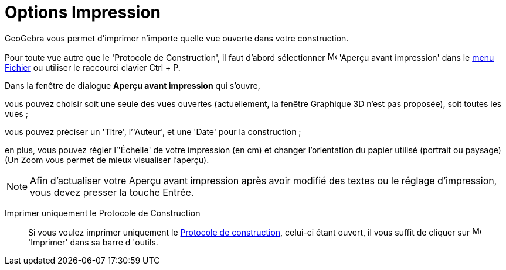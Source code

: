 = Options Impression
:page-en: Printing_Options
ifdef::env-github[:imagesdir: /fr/modules/ROOT/assets/images]

GeoGebra vous permet d’imprimer n'importe quelle vue ouverte dans votre construction.

Pour toute vue autre que le 'Protocole de Construction', il faut d'abord sélectionner image:Menu_Print_Preview.png[Menu
Print Preview.png,width=16,height=16] 'Aperçu avant impression' dans le xref:/Menu_Fichier.adoc[menu Fichier] ou
utiliser le raccourci clavier [.kcode]#Ctrl# + [.kcode]#P#.

Dans la fenêtre de dialogue *Aperçu avant impression* qui s’ouvre,

vous pouvez choisir soit une seule des vues ouvertes (actuellement, la fenêtre Graphique 3D n'est pas proposée), soit
toutes les vues ;

vous pouvez préciser un 'Titre', l’'Auteur', et une 'Date' pour la construction ;

en plus, vous pouvez régler l’'Échelle' de votre impression (en cm) et changer l’orientation du papier utilisé (portrait
ou paysage) (Un Zoom vous permet de mieux visualiser l'aperçu).

[NOTE]
====

Afin d’actualiser votre Aperçu avant impression après avoir modifié des textes ou le réglage d’impression, vous
devez presser la touche [.kcode]#Entrée#.

====

Imprimer uniquement le Protocole de Construction::

Si vous voulez imprimer uniquement le xref:/Protocole_de_construction.adoc[Protocole de construction], celui-ci étant
ouvert, il vous suffit de cliquer sur image:Menu_Print_Preview.png[Menu Print Preview.png,width=16,height=16] 'Imprimer'
dans sa barre d 'outils.
